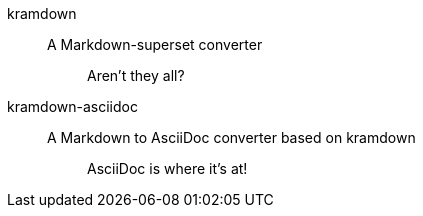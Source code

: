 kramdown:: A Markdown-superset converter
+
____
Aren't they all?
____

kramdown-asciidoc:: A Markdown to AsciiDoc converter based on kramdown
+
____
AsciiDoc is where it's at!
____
